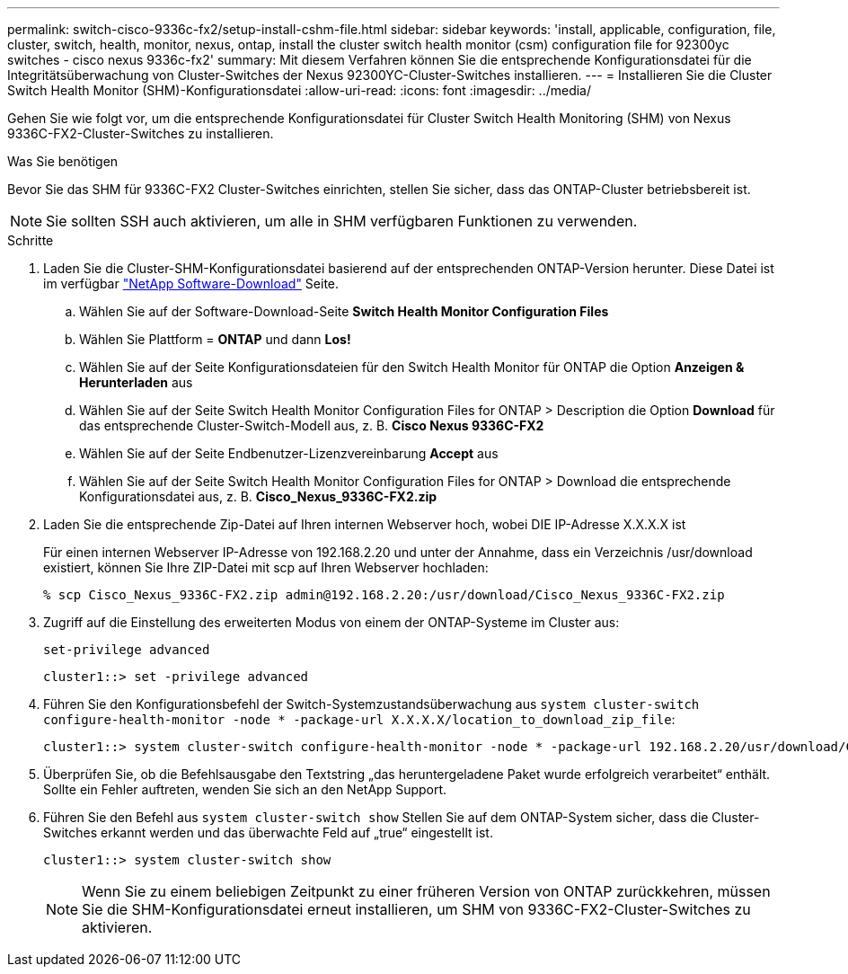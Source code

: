 ---
permalink: switch-cisco-9336c-fx2/setup-install-cshm-file.html 
sidebar: sidebar 
keywords: 'install, applicable, configuration, file, cluster, switch, health, monitor, nexus, ontap, install the cluster switch health monitor (csm) configuration file for 92300yc switches - cisco nexus 9336c-fx2' 
summary: Mit diesem Verfahren können Sie die entsprechende Konfigurationsdatei für die Integritätsüberwachung von Cluster-Switches der Nexus 92300YC-Cluster-Switches installieren. 
---
= Installieren Sie die Cluster Switch Health Monitor (SHM)-Konfigurationsdatei
:allow-uri-read: 
:icons: font
:imagesdir: ../media/


[role="lead"]
Gehen Sie wie folgt vor, um die entsprechende Konfigurationsdatei für Cluster Switch Health Monitoring (SHM) von Nexus 9336C-FX2-Cluster-Switches zu installieren.

.Was Sie benötigen
Bevor Sie das SHM für 9336C-FX2 Cluster-Switches einrichten, stellen Sie sicher, dass das ONTAP-Cluster betriebsbereit ist.


NOTE: Sie sollten SSH auch aktivieren, um alle in SHM verfügbaren Funktionen zu verwenden.

.Schritte
. Laden Sie die Cluster-SHM-Konfigurationsdatei basierend auf der entsprechenden ONTAP-Version herunter. Diese Datei ist im verfügbar https://mysupport.netapp.com/NOW/cgi-bin/software/["NetApp Software-Download"^] Seite.
+
.. Wählen Sie auf der Software-Download-Seite *Switch Health Monitor Configuration Files*
.. Wählen Sie Plattform = *ONTAP* und dann *Los!*
.. Wählen Sie auf der Seite Konfigurationsdateien für den Switch Health Monitor für ONTAP die Option *Anzeigen & Herunterladen* aus
.. Wählen Sie auf der Seite Switch Health Monitor Configuration Files for ONTAP > Description die Option *Download* für das entsprechende Cluster-Switch-Modell aus, z. B. *Cisco Nexus 9336C-FX2*
.. Wählen Sie auf der Seite Endbenutzer-Lizenzvereinbarung *Accept* aus
.. Wählen Sie auf der Seite Switch Health Monitor Configuration Files for ONTAP > Download die entsprechende Konfigurationsdatei aus, z. B. *Cisco_Nexus_9336C-FX2.zip*


. Laden Sie die entsprechende Zip-Datei auf Ihren internen Webserver hoch, wobei DIE IP-Adresse X.X.X.X ist
+
Für einen internen Webserver IP-Adresse von 192.168.2.20 und unter der Annahme, dass ein Verzeichnis /usr/download existiert, können Sie Ihre ZIP-Datei mit scp auf Ihren Webserver hochladen:

+
[listing]
----
% scp Cisco_Nexus_9336C-FX2.zip admin@192.168.2.20:/usr/download/Cisco_Nexus_9336C-FX2.zip
----
. Zugriff auf die Einstellung des erweiterten Modus von einem der ONTAP-Systeme im Cluster aus:
+
`set-privilege advanced`

+
[listing]
----
cluster1::> set -privilege advanced
----
. Führen Sie den Konfigurationsbefehl der Switch-Systemzustandsüberwachung aus `system cluster-switch configure-health-monitor -node * -package-url X.X.X.X/location_to_download_zip_file`:
+
[listing]
----
cluster1::> system cluster-switch configure-health-monitor -node * -package-url 192.168.2.20/usr/download/Cisco_Nexus_9336C-FX2.zip
----
. Überprüfen Sie, ob die Befehlsausgabe den Textstring „das heruntergeladene Paket wurde erfolgreich verarbeitet“ enthält. Sollte ein Fehler auftreten, wenden Sie sich an den NetApp Support.
. Führen Sie den Befehl aus `system cluster-switch show` Stellen Sie auf dem ONTAP-System sicher, dass die Cluster-Switches erkannt werden und das überwachte Feld auf „true“ eingestellt ist.
+
[listing]
----
cluster1::> system cluster-switch show
----
+

NOTE: Wenn Sie zu einem beliebigen Zeitpunkt zu einer früheren Version von ONTAP zurückkehren, müssen Sie die SHM-Konfigurationsdatei erneut installieren, um SHM von 9336C-FX2-Cluster-Switches zu aktivieren.



